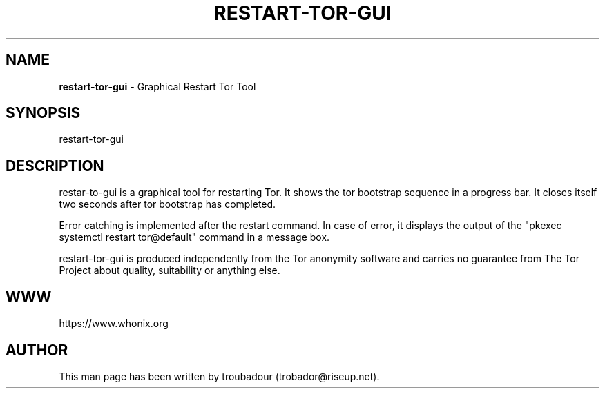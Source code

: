 .\" generated with Ronn-NG/v0.9.1
.\" http://github.com/apjanke/ronn-ng/tree/0.9.1
.TH "RESTART\-TOR\-GUI" "8" "January 2020" "tor-control-panel" "tor-control-panel Manual"
.SH "NAME"
\fBrestart\-tor\-gui\fR \- Graphical Restart Tor Tool
.SH "SYNOPSIS"
restart\-tor\-gui
.SH "DESCRIPTION"
restar\-to\-gui is a graphical tool for restarting Tor\. It shows the tor bootstrap sequence in a progress bar\. It closes itself two seconds after tor bootstrap has completed\.
.P
Error catching is implemented after the restart command\. In case of error, it displays the output of the "pkexec systemctl restart tor@default" command in a message box\.
.P
restart\-tor\-gui is produced independently from the Tor anonymity software and carries no guarantee from The Tor Project about quality, suitability or anything else\.
.SH "WWW"
https://www\.whonix\.org
.SH "AUTHOR"
This man page has been written by troubadour (trobador@riseup\.net)\.
